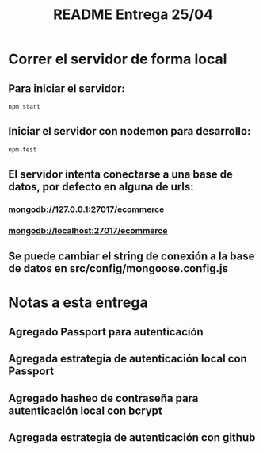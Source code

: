 #+title: README Entrega 25/04

* Correr el servidor de forma local

** Para iniciar el servidor:  
#+begin_src bash
npm start
#+end_src


** Iniciar el servidor con nodemon para desarrollo:
#+begin_src bash
npm test
#+end_src

** El servidor intenta conectarse a una base de datos, por defecto en alguna de urls: 

*** mongodb://127.0.0.1:27017/ecommerce

*** mongodb://localhost:27017/ecommerce

** Se puede cambiar el string de conexión a la base de datos en src/config/mongoose.config.js


* Notas a esta entrega

** Agregado Passport para autenticación

** Agregada estrategia de autenticación local con Passport

** Agregado hasheo de contraseña para autenticación local con bcrypt

** Agregada estrategia de autenticación con github
